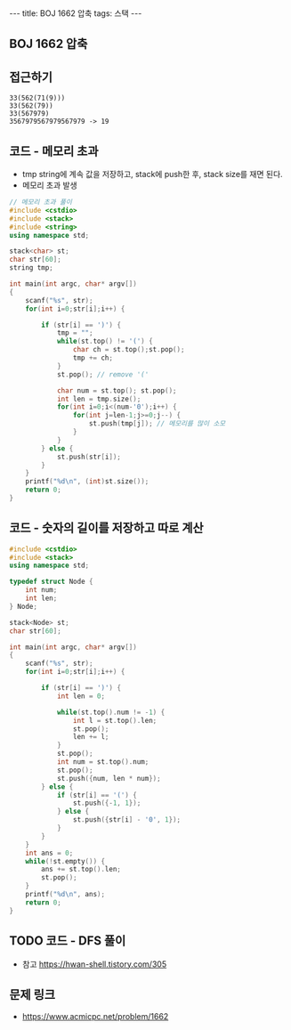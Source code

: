#+HTML: ---
#+HTML: title: BOJ 1662 압축
#+HTML: tags: 스택
#+HTML: ---
#+OPTIONS: ^:nil

** BOJ 1662 압축

** 접근하기
#+BEGIN_EXAMPLE
33(562(71(9)))
33(562(79))
33(567979)
3567979567979567979 -> 19
#+END_EXAMPLE

** 코드 - 메모리 초과
- tmp string에 계속 값을 저장하고, stack에 push한 후, stack size를 재면 된다.
- 메모리 초과 발생
#+BEGIN_SRC cpp
// 메모리 초과 풀이
#include <cstdio>
#include <stack>
#include <string>
using namespace std;

stack<char> st;
char str[60];
string tmp;

int main(int argc, char* argv[])
{
    scanf("%s", str);
    for(int i=0;str[i];i++) {
        
        if (str[i] == ')') {
            tmp = "";
            while(st.top() != '(') {
                char ch = st.top();st.pop();
                tmp += ch;
            }
            st.pop(); // remove '('

            char num = st.top(); st.pop();
            int len = tmp.size();
            for(int i=0;i<(num-'0');i++) {
                for(int j=len-1;j>=0;j--) {
                    st.push(tmp[j]); // 메모리를 많이 소모
                }
            }
        } else {
            st.push(str[i]);
        }
    }
    printf("%d\n", (int)st.size());
    return 0;
}
#+END_SRC

** 코드 - 숫자의 길이를 저장하고 따로 계산
#+BEGIN_SRC cpp
#include <cstdio>
#include <stack>
using namespace std;

typedef struct Node {
    int num;
    int len;    
} Node;

stack<Node> st;
char str[60];

int main(int argc, char* argv[])
{
    scanf("%s", str);
    for(int i=0;str[i];i++) {
        
        if (str[i] == ')') {
            int len = 0;

            while(st.top().num != -1) {
                int l = st.top().len;
                st.pop();
                len += l;
            }
            st.pop();
            int num = st.top().num;
            st.pop();
            st.push({num, len * num});
        } else {
            if (str[i] == '(') {
                st.push({-1, 1});
            } else {
                st.push({str[i] - '0', 1});
            }
        }
    }
    int ans = 0;
    while(!st.empty()) {
        ans += st.top().len;
        st.pop();
    }
    printf("%d\n", ans);
    return 0;
}
#+END_SRC
** TODO 코드 - DFS 풀이
- 참고 https://hwan-shell.tistory.com/305
** 문제 링크
- https://www.acmicpc.net/problem/1662

